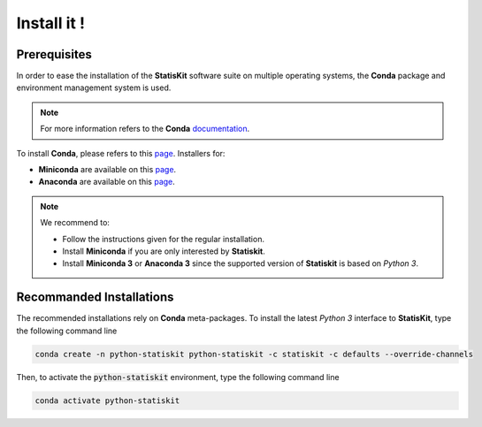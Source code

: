 .. Copyright [2017-2018] UMR MISTEA INRA, UMR LEPSE INRA,                ..
..                       UMR AGAP CIRAD, EPI Virtual Plants Inria        ..
.. Copyright [2015-2016] UMR AGAP CIRAD, EPI Virtual Plants Inria        ..
..                                                                       ..
.. This file is part of the StatisKit project. More information can be   ..
.. found at                                                              ..
..                                                                       ..
..     http://statiskit.rtfd.io                                          ..
..                                                                       ..
.. The Apache Software Foundation (ASF) licenses this file to you under  ..
.. the Apache License, Version 2.0 (the "License"); you may not use this ..
.. file except in compliance with the License. You should have received  ..
.. a copy of the Apache License, Version 2.0 along with this file; see   ..
.. the file LICENSE. If not, you may obtain a copy of the License at     ..
..                                                                       ..
..     http://www.apache.org/licenses/LICENSE-2.0                        ..
..                                                                       ..
.. Unless required by applicable law or agreed to in writing, software   ..
.. distributed under the License is distributed on an "AS IS" BASIS,     ..
.. WITHOUT WARRANTIES OR CONDITIONS OF ANY KIND, either express or       ..
.. mplied. See the License for the specific language governing           ..
.. permissions and limitations under the License.                        ..

.. _section-user-install:

Install it !
############

.. _section-user-install-prerequisites:

Prerequisites
=============

In order to ease the installation of the **StatisKit** software suite on multiple operating systems, the **Conda** package and environment management system is used.

.. note::

    For more information refers to the **Conda** `documentation <http://conda.pydata.org/docs>`_.

To install **Conda**, please refers to this `page <https://conda.io/docs/user-guide/install/index.html>`_.
Installers for:

* **Miniconda** are available on this `page <https://conda.io/miniconda.html>`_.
* **Anaconda** are available on this `page <https://www.anaconda.com/download/>`_.

.. note::

    We recommend to:
    
    * Follow the instructions given for the regular installation.
    * Install **Miniconda** if you are only interested by **Statiskit**.
    * Install **Miniconda 3** or **Anaconda 3** since the supported version of **Statiskit** is based on *Python 3*. 

.. _section-user-install-recommanded:

Recommanded Installations
=========================

The recommended installations rely on **Conda** meta-packages.
To install the latest *Python 3* interface to **StatisKit**, type the following command line

.. code-block:: console

  conda create -n python-statiskit python-statiskit -c statiskit -c defaults --override-channels

Then, to activate the :code:`python-statiskit` environment, type the following command line

.. code-block:: console

  conda activate python-statiskit